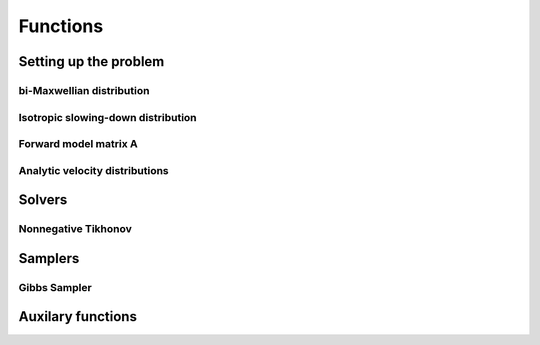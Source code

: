Functions
=========

Setting up the problem
----------------------

bi-Maxwellian distribution
^^^^^^^^^^^^^^^^^^^^^^^^^^

.. mat:autofunction:: functions.biMaxx

Isotropic slowing-down distribution
^^^^^^^^^^^^^^^^^^^^^^^^^^^^^^^^^^^

.. mat:autofunction:: functions.isoSDx

Forward model matrix A
^^^^^^^^^^^^^^^^^^^^^^

.. mat:autofunction:: functions.transferMatrix

Analytic velocity distributions
^^^^^^^^^^^^^^^^^^^^^^^^^^^^^^^

.. mat:autofunction:: functions.isoSDg

.. mat:autofunction:: functions.biMaxg



Solvers
-------

Nonnegative Tikhonov
^^^^^^^^^^^^^^^^^^^^

.. mat:autofunction:: functions.TikhNN

Samplers
--------

Gibbs Sampler
^^^^^^^^^^^^^

.. mat:autofunction:: functions.NNHGS


Auxilary functions
------------------

.. mat:autofunction:: functions.construct_vgrid

.. mat:autofunction:: functions.construct_uvec

.. mat:autofunction:: functions.reguL
